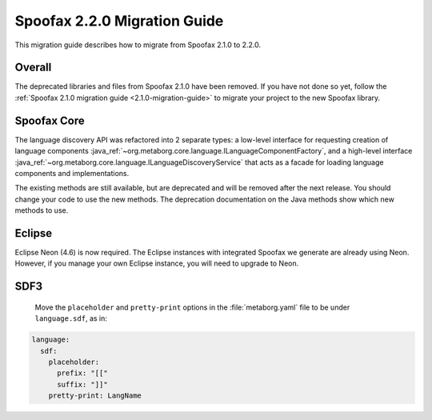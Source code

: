 .. _2.2.0-migration-guide:

=============================
Spoofax 2.2.0 Migration Guide
=============================

This migration guide describes how to migrate from Spoofax 2.1.0 to 2.2.0.

Overall
-------

The deprecated libraries and files from Spoofax 2.1.0 have been removed.
If you have not done so yet, follow the :ref:`Spoofax 2.1.0 migration guide <2.1.0-migration-guide>` to migrate your project to the new Spoofax library.

Spoofax Core
------------

The language discovery API was refactored into 2 separate types: a low-level interface for requesting creation of language components :java_ref:`~org.metaborg.core.language.ILanguageComponentFactory`, and a high-level interface :java_ref:`~org.metaborg.core.language.ILanguageDiscoveryService` that acts as a facade for loading language components and implementations.

The existing methods are still available, but are deprecated and will be removed after the next release. You should change your code to use the new methods. The deprecation documentation on the Java methods show which new methods to use.

Eclipse
-------

Eclipse Neon (4.6) is now required.
The Eclipse instances with integrated Spoofax we generate are already using Neon.
However, if you manage your own Eclipse instance, you will need to upgrade to Neon.

SDF3
----

 Move the ``placeholder`` and ``pretty-print`` options in the :file:`metaborg.yaml` file to be under ``language.sdf``, as in:

.. code-block:: yaml

   language:
     sdf:
       placeholder:
         prefix: "[["
         suffix: "]]"
       pretty-print: LangName
